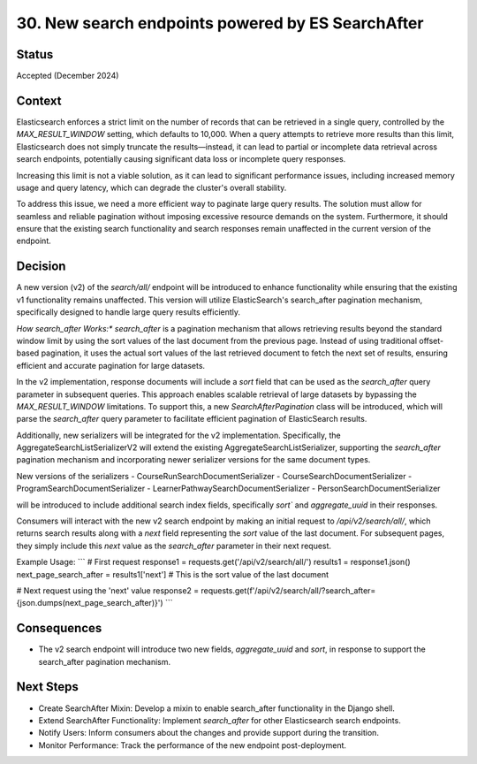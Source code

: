 30. New search endpoints powered by ES SearchAfter
========================

Status
--------
Accepted (December 2024)

Context
---------
Elasticsearch enforces a strict limit on the number of records that can be retrieved in a single query, 
controlled by the `MAX_RESULT_WINDOW` setting, which defaults to 10,000. 
When a query attempts to retrieve more results than this limit, Elasticsearch does not simply truncate the results—instead, 
it can lead to partial or incomplete data retrieval across search endpoints, potentially causing significant data loss or incomplete query responses.

Increasing this limit is not a viable solution, as it can lead to significant performance issues, 
including increased memory usage and query latency, which can degrade the cluster's overall stability.

To address this issue, we need a more efficient way to paginate large query results. 
The solution must allow for seamless and reliable pagination without imposing excessive resource demands on the system. 
Furthermore, it should ensure that the existing search functionality and search responses remain unaffected in the current version of the endpoint.

Decision
----------
A new version (v2) of the `search/all/` endpoint will be introduced to enhance functionality while ensuring that the existing v1 functionality remains unaffected. 
This version will utilize ElasticSearch's search_after pagination mechanism, specifically designed to handle large query results efficiently.

*How search_after Works:**
`search_after` is a pagination mechanism that allows retrieving results beyond the standard window limit by using the sort values of the last document from the previous page. 
Instead of using traditional offset-based pagination, it uses the actual sort values of the last retrieved document to fetch the next set of results, ensuring efficient and accurate pagination for large datasets.

In the v2 implementation, response documents will include a `sort` field that can be used as the `search_after` query parameter in subsequent queries. 
This approach enables scalable retrieval of large datasets by bypassing the `MAX_RESULT_WINDOW` limitations. 
To support this, a new `SearchAfterPagination` class will be introduced, which will parse the `search_after` query parameter to facilitate efficient pagination of ElasticSearch results.

Additionally, new serializers will be integrated for the v2 implementation. 
Specifically, the AggregateSearchListSerializerV2 will extend the existing AggregateSearchListSerializer,
supporting the `search_after` pagination mechanism and incorporating newer serializer versions for the same document types.

New versions of the serializers 
- CourseRunSearchDocumentSerializer
- CourseSearchDocumentSerializer
- ProgramSearchDocumentSerializer
- LearnerPathwaySearchDocumentSerializer
- PersonSearchDocumentSerializer

will be introduced to include additional search index fields, specifically `sort`` and `aggregate_uuid` in their responses. 

Consumers will interact with the new v2 search endpoint by making an initial request to `/api/v2/search/all/`, 
which returns search results along with a `next` field representing the `sort` value of the last document. 
For subsequent pages, they simply include this `next` value as the `search_after` parameter in their next request.

Example Usage:
```
# First request
response1 = requests.get('/api/v2/search/all/')
results1 = response1.json()
next_page_search_after = results1['next']  # This is the sort value of the last document

# Next request using the 'next' value
response2 = requests.get(f'/api/v2/search/all/?search_after={json.dumps(next_page_search_after)}')
```

Consequences
--------------
- The v2 search endpoint will introduce two new fields, `aggregate_uuid` and `sort`, in response to support the search_after pagination mechanism.

Next Steps
-------------------------
- Create SearchAfter Mixin: Develop a mixin to enable search_after functionality in the Django shell.
- Extend SearchAfter Functionality: Implement `search_after` for other Elasticsearch search endpoints.
- Notify Users: Inform consumers about the changes and provide support during the transition.
- Monitor Performance: Track the performance of the new endpoint post-deployment.
